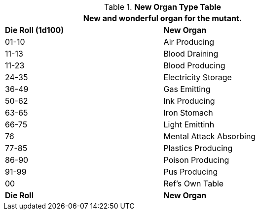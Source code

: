 .*New Organ Type Table*
[width="75%",cols="^,<",frame="all", stripes="even"]
|===
2+<|New and wonderful organ for the mutant. 

s|Die Roll (1d100)
s|New Organ

|01-10
|Air Producing

|11-13
|Blood Draining

|11-23
|Blood Producing

|24-35
|Electricity Storage

|36-49
|Gas Emitting

|50-62
|Ink Producing

|63-65
|Iron Stomach

|66-75
|Light Emittinh

|76
|Mental Attack Absorbing

|77-85
|Plastics Producing

|86-90
|Poison Producing

|91-99
|Pus Producing

|00
|Ref's Own Table

s|Die Roll
s|New Organ

|===
